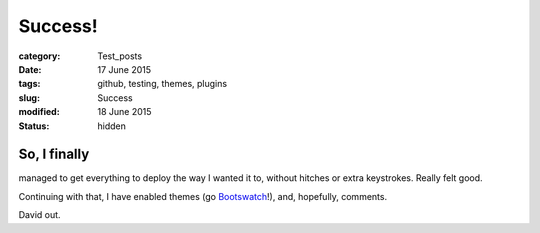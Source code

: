 ########
Success!
########

:category: Test_posts
:date: 17 June 2015
:tags: github, testing, themes, plugins
:slug: Success
:modified: 18 June 2015
:status: hidden

So, I finally
*************

managed to get everything to deploy the way I wanted it to, without hitches or extra keystrokes. Really felt good.

Continuing with that, I have enabled themes (go `Bootswatch <http://bootswatch.com/>`_!), and, hopefully, comments.

David out.
